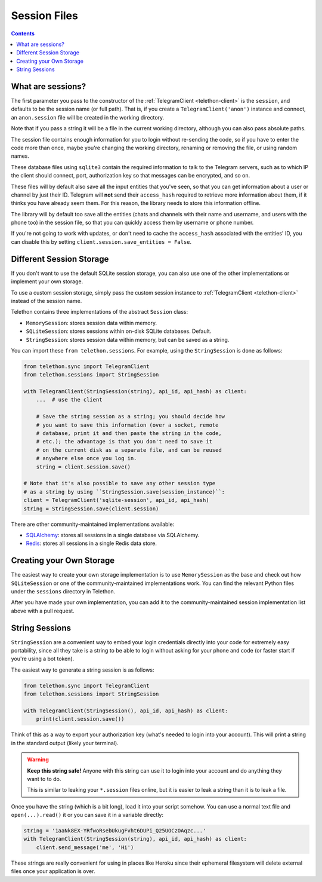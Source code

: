 .. _sessions:

==============
Session Files
==============

.. contents::

What are sessions?
******************

The first parameter you pass to the constructor of the
:ref:`TelegramClient <telethon-client>` is
the ``session``, and defaults to be the session name (or full path). That is,
if you create a ``TelegramClient('anon')`` instance and connect, an
``anon.session`` file will be created in the working directory.

Note that if you pass a string it will be a file in the current working
directory, although you can also pass absolute paths.

The session file contains enough information for you to login without
re-sending the code, so if you have to enter the code more than once,
maybe you're changing the working directory, renaming or removing the
file, or using random names.

These database files using ``sqlite3`` contain the required information to
talk to the Telegram servers, such as to which IP the client should connect,
port, authorization key so that messages can be encrypted, and so on.

These files will by default also save all the input entities that you've seen,
so that you can get information about a user or channel by just their ID.
Telegram will **not** send their ``access_hash`` required to retrieve more
information about them, if it thinks you have already seem them. For this
reason, the library needs to store this information offline.

The library will by default too save all the entities (chats and channels
with their name and username, and users with the phone too) in the session
file, so that you can quickly access them by username or phone number.

If you're not going to work with updates, or don't need to cache the
``access_hash`` associated with the entities' ID, you can disable this
by setting ``client.session.save_entities = False``.


Different Session Storage
*************************

If you don't want to use the default SQLite session storage, you can also use
one of the other implementations or implement your own storage.

To use a custom session storage, simply pass the custom session instance to
:ref:`TelegramClient <telethon-client>` instead of
the session name.

Telethon contains three implementations of the abstract ``Session`` class:

* ``MemorySession``: stores session data within memory.
* ``SQLiteSession``: stores sessions within on-disk SQLite databases. Default.
* ``StringSession``: stores session data within memory,
  but can be saved as a string.

You can import these ``from telethon.sessions``. For example, using the
``StringSession`` is done as follows:

.. code-block:: python

    from telethon.sync import TelegramClient
    from telethon.sessions import StringSession

    with TelegramClient(StringSession(string), api_id, api_hash) as client:
        ...  # use the client

        # Save the string session as a string; you should decide how
        # you want to save this information (over a socket, remote
        # database, print it and then paste the string in the code,
        # etc.); the advantage is that you don't need to save it
        # on the current disk as a separate file, and can be reused
        # anywhere else once you log in.
        string = client.session.save()

    # Note that it's also possible to save any other session type
    # as a string by using ``StringSession.save(session_instance)``:
    client = TelegramClient('sqlite-session', api_id, api_hash)
    string = StringSession.save(client.session)

There are other community-maintained implementations available:

* `SQLAlchemy <https://github.com/tulir/telethon-session-sqlalchemy>`_:
  stores all sessions in a single database via SQLAlchemy.

* `Redis <https://github.com/ezdev128/telethon-session-redis>`_:
  stores all sessions in a single Redis data store.

Creating your Own Storage
*************************

The easiest way to create your own storage implementation is to use
``MemorySession`` as the base and check out how ``SQLiteSession`` or
one of the community-maintained implementations work. You can find the
relevant Python files under the ``sessions`` directory in Telethon.

After you have made your own implementation, you can add it to the
community-maintained session implementation list above with a pull request.


String Sessions
***************

``StringSession`` are a convenient way to embed your login credentials
directly into your code for extremely easy portability, since all they
take is a string to be able to login without asking for your phone and
code (or faster start if you're using a bot token).

The easiest way to generate a string session is as follows:

.. code-block:: python

    from telethon.sync import TelegramClient
    from telethon.sessions import StringSession

    with TelegramClient(StringSession(), api_id, api_hash) as client:
        print(client.session.save())


Think of this as a way to export your authorization key (what's needed
to login into your account). This will print a string in the standard
output (likely your terminal).

.. warning::

    **Keep this string safe!** Anyone with this string can use it
    to login into your account and do anything they want to to do.

    This is similar to leaking your ``*.session`` files online,
    but it is easier to leak a string than it is to leak a file.


Once you have the string (which is a bit long), load it into your script
somehow. You can use a normal text file and ``open(...).read()`` it or
you can save it in a variable directly:

.. code-block:: python

    string = '1aaNk8EX-YRfwoRsebUkugFvht6DUPi_Q25UOCzOAqzc...'
    with TelegramClient(StringSession(string), api_id, api_hash) as client:
        client.send_message('me', 'Hi')


These strings are really convenient for using in places like Heroku since
their ephemeral filesystem will delete external files once your application
is over.
